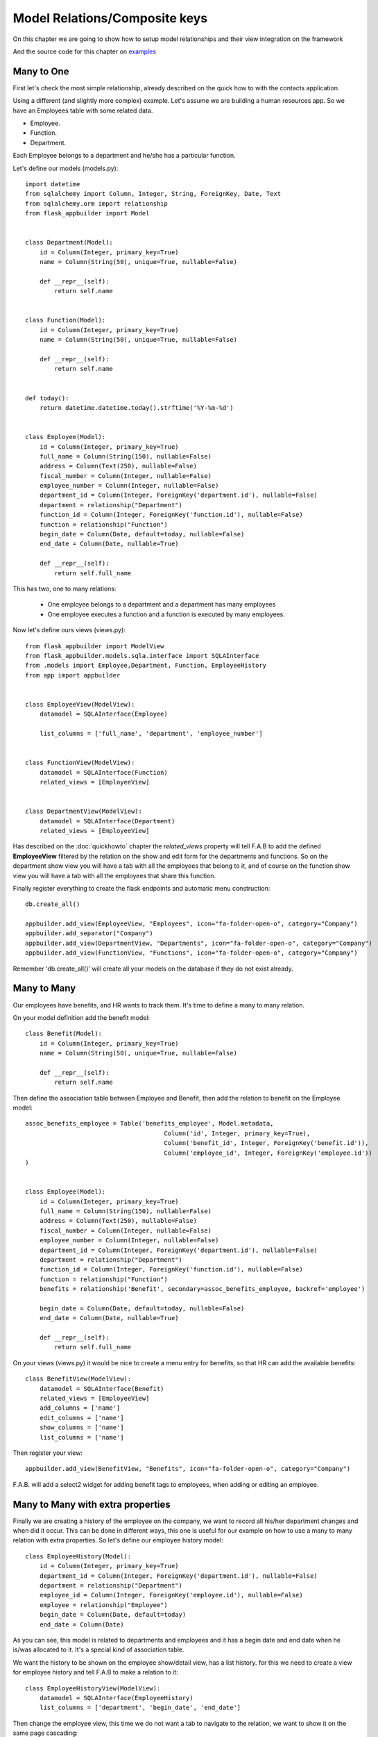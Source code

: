 Model Relations/Composite keys
==============================

On this chapter we are going to show how to setup model relationships and their
view integration on the framework

And the source code for this chapter on
`examples <https://github.com/dpgaspar/Flask-AppBuilder/tree/master/examples/employees>`_


Many to One
-----------

First let's check the most simple relationship, already described on the quick how to with the contacts
application.

Using a different (and slightly more complex) example. Let's assume we are building a human resources app.
So we have an Employees table with some related data.

- Employee.
- Function.
- Department.

Each Employee belongs to a department and he/she has a particular function.

Let's define our models (models.py)::

    import datetime
    from sqlalchemy import Column, Integer, String, ForeignKey, Date, Text
    from sqlalchemy.orm import relationship
    from flask_appbuilder import Model


    class Department(Model):
        id = Column(Integer, primary_key=True)
        name = Column(String(50), unique=True, nullable=False)

        def __repr__(self):
            return self.name


    class Function(Model):
        id = Column(Integer, primary_key=True)
        name = Column(String(50), unique=True, nullable=False)

        def __repr__(self):
            return self.name


    def today():
        return datetime.datetime.today().strftime('%Y-%m-%d')


    class Employee(Model):
        id = Column(Integer, primary_key=True)
        full_name = Column(String(150), nullable=False)
        address = Column(Text(250), nullable=False)
        fiscal_number = Column(Integer, nullable=False)
        employee_number = Column(Integer, nullable=False)
        department_id = Column(Integer, ForeignKey('department.id'), nullable=False)
        department = relationship("Department")
        function_id = Column(Integer, ForeignKey('function.id'), nullable=False)
        function = relationship("Function")
        begin_date = Column(Date, default=today, nullable=False)
        end_date = Column(Date, nullable=True)

        def __repr__(self):
            return self.full_name


This has two, one to many relations:

  - One employee belongs to a department and a department has many employees

  - One employee executes a function and a function is executed by many employees.

Now let's define ours views (views.py)::

    from flask_appbuilder import ModelView
    from flask_appbuilder.models.sqla.interface import SQLAInterface
    from .models import Employee,Department, Function, EmployeeHistory
    from app import appbuilder


    class EmployeeView(ModelView):
        datamodel = SQLAInterface(Employee)

        list_columns = ['full_name', 'department', 'employee_number']


    class FunctionView(ModelView):
        datamodel = SQLAInterface(Function)
        related_views = [EmployeeView]


    class DepartmentView(ModelView):
        datamodel = SQLAInterface(Department)
        related_views = [EmployeeView]


Has described on the :doc:`quickhowto` chapter the *related_views* property will tell F.A.B
to add the defined **EmployeeView** filtered by the relation on the show and edit form for
the departments and functions. So on the department show view you will have a tab with all
the employees that belong to it, and of course on the function show view you will have a tab
with all the employees that share this function.

Finally register everything to create the flask endpoints and automatic menu construction::

    db.create_all()

    appbuilder.add_view(EmployeeView, "Employees", icon="fa-folder-open-o", category="Company")
    appbuilder.add_separator("Company")
    appbuilder.add_view(DepartmentView, "Departments", icon="fa-folder-open-o", category="Company")
    appbuilder.add_view(FunctionView, "Functions", icon="fa-folder-open-o", category="Company")


Remember 'db.create_all()' will create all your models on the database if they do not exist already.

Many to Many
------------

Our employees have benefits, and HR wants to track them. It's time to define a many to many relation.

On your model definition add the benefit model::

    class Benefit(Model):
        id = Column(Integer, primary_key=True)
        name = Column(String(50), unique=True, nullable=False)

        def __repr__(self):
            return self.name

Then define the association table between Employee and Benefit,
then add the relation to benefit on the Employee model::

    assoc_benefits_employee = Table('benefits_employee', Model.metadata,
                                          Column('id', Integer, primary_key=True),
                                          Column('benefit_id', Integer, ForeignKey('benefit.id')),
                                          Column('employee_id', Integer, ForeignKey('employee.id'))
    )


    class Employee(Model):
        id = Column(Integer, primary_key=True)
        full_name = Column(String(150), nullable=False)
        address = Column(Text(250), nullable=False)
        fiscal_number = Column(Integer, nullable=False)
        employee_number = Column(Integer, nullable=False)
        department_id = Column(Integer, ForeignKey('department.id'), nullable=False)
        department = relationship("Department")
        function_id = Column(Integer, ForeignKey('function.id'), nullable=False)
        function = relationship("Function")
        benefits = relationship('Benefit', secondary=assoc_benefits_employee, backref='employee')

        begin_date = Column(Date, default=today, nullable=False)
        end_date = Column(Date, nullable=True)

        def __repr__(self):
            return self.full_name

On your views (views.py) it would be nice to create a menu entry for benefits, so that HR can
add the available benefits::

    class BenefitView(ModelView):
        datamodel = SQLAInterface(Benefit)
        related_views = [EmployeeView]
        add_columns = ['name']
        edit_columns = ['name']
        show_columns = ['name']
        list_columns = ['name']

Then register your view::

    appbuilder.add_view(BenefitView, "Benefits", icon="fa-folder-open-o", category="Company")

F.A.B. will add a select2 widget for adding benefit tags to employees, when adding or editing an employee.

Many to Many with extra properties
----------------------------------

Finally we are creating a history of the employee on the company, we want to record all his/her department
changes and when did it occur. This can be done in different ways, this one is useful for our example on
how to use a many to many relation with extra properties. So let's define our employee history model::

    class EmployeeHistory(Model):
        id = Column(Integer, primary_key=True)
        department_id = Column(Integer, ForeignKey('department.id'), nullable=False)
        department = relationship("Department")
        employee_id = Column(Integer, ForeignKey('employee.id'), nullable=False)
        employee = relationship("Employee")
        begin_date = Column(Date, default=today)
        end_date = Column(Date)

As you can see, this model is related to departments and employees and it has a begin date and end date
when he is/was allocated to it. It's a special kind of association table.

We want the history to be shown on the employee show/detail view, has a list history. for this
we need to create a view for employee history and tell F.A.B to make a relation to it::

    class EmployeeHistoryView(ModelView):
        datamodel = SQLAInterface(EmployeeHistory)
        list_columns = ['department', 'begin_date', 'end_date']

Then change the employee view, this time we do not want a tab to navigate to the relation, we want to show
it on the same page cascading::

    class EmployeeView(ModelView):
        datamodel = SQLAInterface(Employee)
        list_columns = ['full_name', 'department', 'employee_number']
        related_views = [EmployeeHistoryView]
        show_template = 'appbuilder/general/model/show_cascade.html'

We need to register the **EmployeeHistoryView** but without a menu, because it's history will be managed
on the employee detail view::

    appbuilder.add_view_no_menu(EmployeeHistoryView, "EmployeeHistoryView")


Take a look and run the example on `Employees example <https://github.com/dpgaspar/Flask-AppBuilder/tree/master/examples/employees>`_
It includes extra functionality like readonly fields, pre and post update logic, etc...

Composite Keys
--------------

Composite keys is supported for SQLAlchemy only, you can reference them using SQLAlchemy 'relationship',
and use them on combo boxes and/or related views, take a look at the
`example <https://github.com/dpgaspar/Flask-AppBuilder/tree/master/examples/composite_keys>`_

Notice the use of composite keys to prevent that and Item (server or whatever)
can be on more then a Rack/Datacenter at the same time, and that a Datacenter can't have two racks with the same number

.. note:: This feature is only supported since 1.9.6
